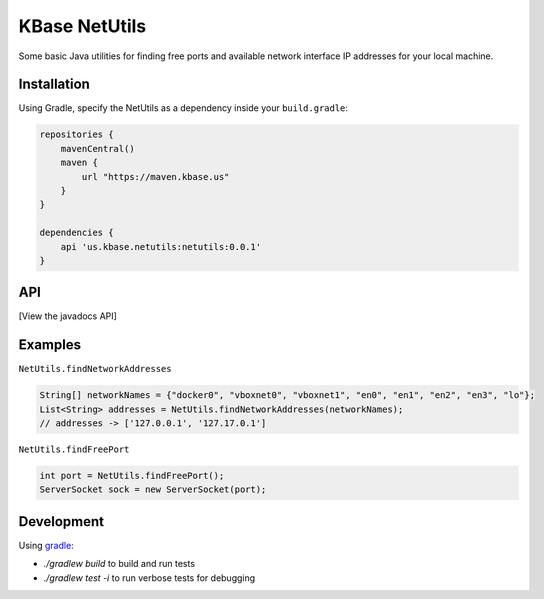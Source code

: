 
KBase NetUtils
==============

Some basic Java utilities for finding free ports and available network interface IP addresses for your local machine.

Installation
------------

Using Gradle, specify the NetUtils as a dependency inside your ``build.gradle``:

.. code::

    repositories {
        mavenCentral()
        maven {
            url "https://maven.kbase.us"
        }
    }

    dependencies {
        api 'us.kbase.netutils:netutils:0.0.1'
    }

API
---

[View the javadocs API]

Examples
--------

``NetUtils.findNetworkAddresses``

.. code:: java

    String[] networkNames = {"docker0", "vboxnet0", "vboxnet1", "en0", "en1", "en2", "en3", "lo"};
    List<String> addresses = NetUtils.findNetworkAddresses(networkNames); 
    // addresses -> ['127.0.0.1', '127.17.0.1']


``NetUtils.findFreePort``

.. code:: java

    int port = NetUtils.findFreePort();
    ServerSocket sock = new ServerSocket(port);


Development
-----------

Using `gradle`_:

* `./gradlew build` to build and run tests
* `./gradlew test -i` to run verbose tests for debugging

.. External links
.. _gradle: https://docs.gradle.org
